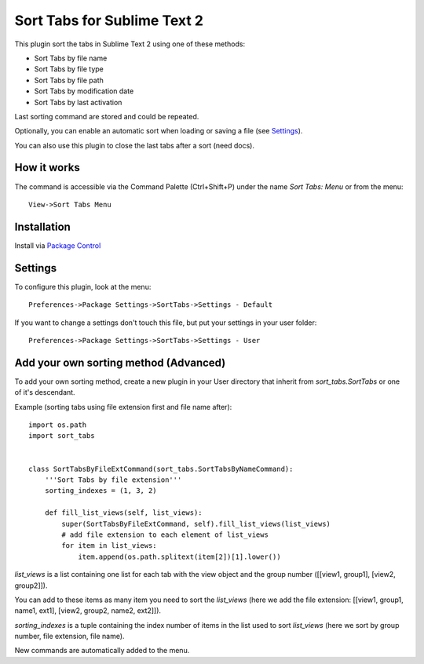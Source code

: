 ============================
Sort Tabs for Sublime Text 2
============================

This plugin sort the tabs in Sublime Text 2 using one of these methods:

- Sort Tabs by file name
- Sort Tabs by file type
- Sort Tabs by file path
- Sort Tabs by modification date
- Sort Tabs by last activation

Last sorting command are stored and could be repeated. 

Optionally, you can enable an automatic sort when loading or saving a file (see Settings_).

You can also use this plugin to close the last tabs after a sort (need docs).

How it works
------------

The command is accessible via the Command Palette (Ctrl+Shift+P) under the name *Sort Tabs: Menu* or from the menu::
    
    View->Sort Tabs Menu

Installation
------------

Install via `Package Control <http://wbond.net/sublime_packages/package_control>`_

Settings
--------

To configure this plugin, look at the menu::

    Preferences->Package Settings->SortTabs->Settings - Default

If you want to change a settings don't touch this file, but put your settings in your user folder::

    Preferences->Package Settings->SortTabs->Settings - User


Add your own sorting method (Advanced)
--------------------------------------

To add your own sorting method, create a new plugin in your User directory that inherit from *sort_tabs.SortTabs* or one of it's descendant.

Example (sorting tabs using file extension first and file name after)::

    import os.path
    import sort_tabs


    class SortTabsByFileExtCommand(sort_tabs.SortTabsByNameCommand):
        '''Sort Tabs by file extension'''
        sorting_indexes = (1, 3, 2)

        def fill_list_views(self, list_views):
            super(SortTabsByFileExtCommand, self).fill_list_views(list_views)
            # add file extension to each element of list_views
            for item in list_views:
                item.append(os.path.splitext(item[2])[1].lower())

*list_views* is a list containing one list for each tab with the view object and the group number ([[view1, group1], [view2, group2]]).

You can add to these items as many item you need to sort the *list_views* (here we add the file extension: [[view1, group1, name1, ext1], [view2, group2, name2, ext2]]).

*sorting_indexes* is a tuple containing the index number of items in the list used to sort *list_views* (here we sort by group number, file extension, file name).

New commands are automatically added to the menu.
